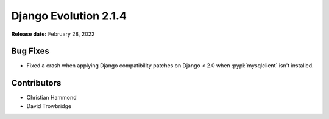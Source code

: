======================
Django Evolution 2.1.4
======================

**Release date:** February 28, 2022


Bug Fixes
=========

* Fixed a crash when applying Django compatibility patches on Django < 2.0
  when :pypi:`mysqlclient` isn't installed.


Contributors
============

* Christian Hammond
* David Trowbridge
